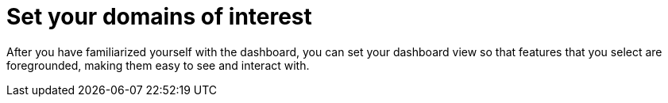 :_newdoc-version: 2.18.4
:_template-generated: 2025-06-04
:_mod-docs-content-type: PROCEDURE

[id="set-domain-of-interest_{context}"]
= Set your domains of interest

After you have familiarized yourself with the dashboard, you can set your dashboard view so that features that you select are foregrounded, making them easy to see and interact with.

